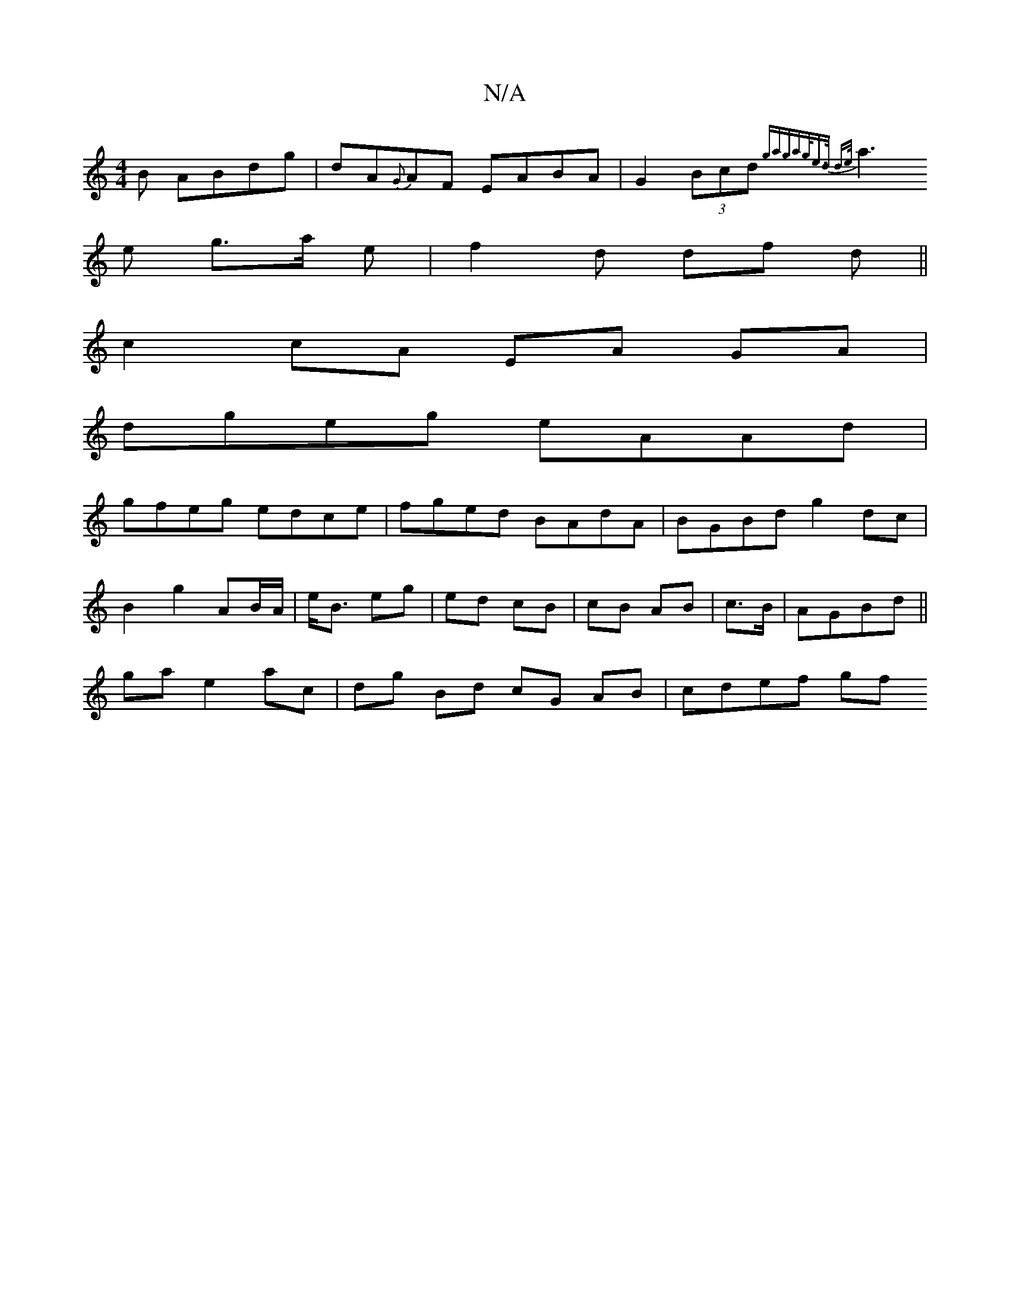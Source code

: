 X:1
T:N/A
M:4/4
R:N/A
K:Cmajor
B ABdg|dA{G}AF EABA | G2 (3Bcd {g(3aga|g/e>d d>e|
a3e g>a e|f2d df d||
c2 cA EA GA|
dgeg eAAd|
gfeg edce|fged BAdA|BGBd g2dc|
B2 g2 AB/A/|e<B eg|ed cB|cB AB|c>B|AGBd||
ga e2 ac | dg Bd cG AB | cdef gf